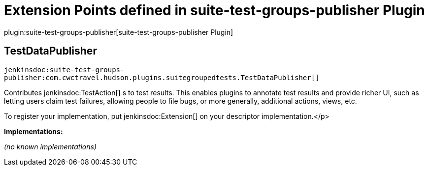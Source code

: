 = Extension Points defined in suite-test-groups-publisher Plugin

plugin:suite-test-groups-publisher[suite-test-groups-publisher Plugin]

== TestDataPublisher
`jenkinsdoc:suite-test-groups-publisher:com.cwctravel.hudson.plugins.suitegroupedtests.TestDataPublisher[]`

+++ Contributes+++ jenkinsdoc:TestAction[] +++s to test results. This enables plugins to annotate test results and provide richer UI, such as letting users claim+++ +++ test failures, allowing people to file bugs, or more generally, additional actions, views, etc.+++ +++
<p>+++ +++ To register your implementation, put+++ jenkinsdoc:Extension[] +++on your descriptor implementation.+++</p>


**Implementations:**

_(no known implementations)_

